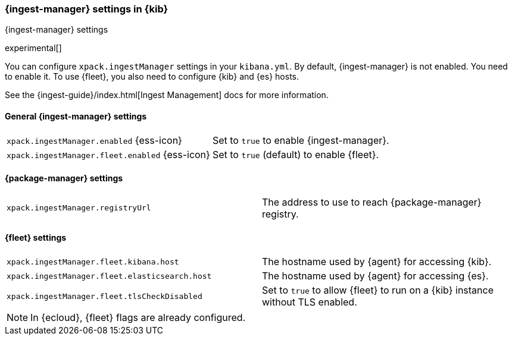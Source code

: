 [role="xpack"]
[[ingest-manager-settings-kb]]
=== {ingest-manager} settings in {kib}
++++
<titleabbrev>{ingest-manager} settings</titleabbrev>
++++

experimental[]

You can configure `xpack.ingestManager` settings in your `kibana.yml`. 
By default, {ingest-manager} is not enabled. You need to
enable it. To use {fleet}, you also need to configure {kib} and {es} hosts.

See the {ingest-guide}/index.html[Ingest Management] docs for more information.

[[general-ingest-manager-settings-kb]]
==== General {ingest-manager} settings

[cols="2*<"]
|===
| `xpack.ingestManager.enabled` {ess-icon}
  | Set to `true` to enable {ingest-manager}. 
| `xpack.ingestManager.fleet.enabled` {ess-icon}
  | Set to `true` (default) to enable {fleet}. 
|===

[[ingest-manager-data-visualizer-settings]]

==== {package-manager} settings

[cols="2*<"]
|===
| `xpack.ingestManager.registryUrl`
  | The address to use to reach {package-manager} registry.
|===

==== {fleet} settings

[cols="2*<"]
|===
| `xpack.ingestManager.fleet.kibana.host`
  | The hostname used by {agent} for accessing {kib}.
| `xpack.ingestManager.fleet.elasticsearch.host`
  | The hostname used by {agent} for accessing {es}.
| `xpack.ingestManager.fleet.tlsCheckDisabled`
  | Set to `true` to allow {fleet} to run on a {kib} instance without TLS enabled.
|===

[NOTE]
====
In {ecloud}, {fleet} flags are already configured.
====
